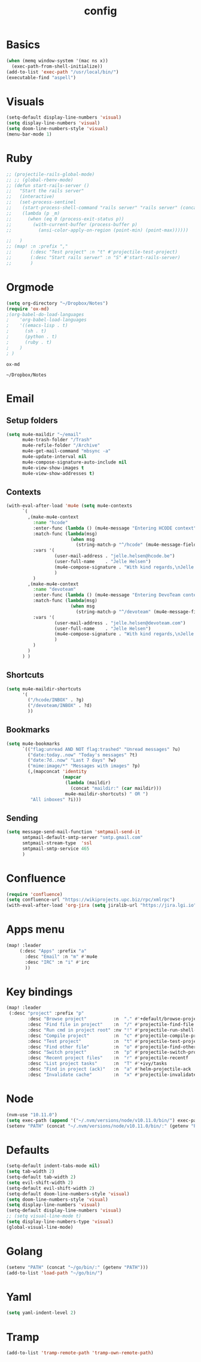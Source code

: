 #+TITLE: config
* Basics
#+BEGIN_SRC emacs-lisp
(when (memq window-system '(mac ns x))
  (exec-path-from-shell-initialize))
(add-to-list 'exec-path "/usr/local/bin/")
(executable-find "aspell")
#+END_SRC

#+RESULTS:
: /usr/local/bin/aspell

* Visuals
#+BEGIN_SRC emacs-lisp
(setq-default display-line-numbers 'visual)
(setq display-line-numbers 'visual)
(setq doom-line-numbers-style 'visual)
(menu-bar-mode 1)
#+END_SRC

#+RESULTS:
: t

* Ruby
#+BEGIN_SRC emacs-lisp
;; (projectile-rails-global-mode)
;; ;; (global-rbenv-mode)
;; (defun start-rails-server ()
;;   "Start the rails server"
;;   (interactive)
;;   (set-process-sentinel
;;    (start-process-shell-command "rails server" "rails server" (concat (projectile-rails-root) "bin/rails server"))
;;    (lambda (p _m)
;;      (when (eq 0 (process-exit-status p))
;;        (with-current-buffer (process-buffer p)
;;          (ansi-color-apply-on-region (point-min) (point-max))))))

;;   )
;; (map! :n :prefix ","
;;       (:desc "Test project" :n "t" #'projectile-test-project)
;;       (:desc "Start rails server" :n "S" #'start-rails-server)
;;       )
#+END_SRC

#+RESULTS:

* Orgmode
#+NAME: Testing
#+BEGIN_SRC emacs-lisp
(setq org-directory "~/Dropbox/Notes")
(require 'ox-md)
;(org-babel-do-load-languages
;    'org-babel-load-languages
;    '((emacs-lisp . t)
;      (sh . t)
;      (python . t)
;      (ruby . t)
;    )
; )

#+END_SRC

#+RESULTS: Testing
: ox-md

#+RESULTS:
: ~/Dropbox/Notes
* Email
** Setup folders
#+BEGIN_SRC emacs-lisp
  (setq mu4e-maildir "~/email"
        mu4e-trash-folder "/Trash"
        mu4e-refile-folder "/Archive"
        mu4e-get-mail-command "mbsync -a"
        mu4e-update-interval nil
        mu4e-compose-signature-auto-include nil
        mu4e-view-show-images t
        mu4e-view-show-addresses t)
#+END_SRC

#+RESULTS:
: t
** Contexts
#+BEGIN_SRC emacs-lisp
  (with-eval-after-load 'mu4e (setq mu4e-contexts
        `(
          ,(make-mu4e-context
            :name "hcode"
            :enter-func (lambda () (mu4e-message "Entering HCODE context"))
            :match-func (lambda(msg)
                          (when msg
                            (string-match-p "^/hcode" (mu4e-message-field msg :maildir))))
            :vars '(
                    (user-mail-address . "jelle.helsen@hcode.be")
                    (user-full-name    . "Jelle Helsen")
                    (mu4e-compose-signature . "With kind regards,\nJelle Helsen")
                    )
            )
          ,(make-mu4e-context
            :name "devoteam"
            :enter-func (lambda () (mu4e-message "Entering DevoTeam context"))
            :match-func (lambda(msg)
                          (when msg
                            (string-match-p "^/devoteam" (mu4e-message-field msg :maildir))))
            :vars '(
                    (user-mail-address . "jelle.helsen@devoteam.com")
                    (user-full-name    . "Jelle Helsen")
                    (mu4e-compose-signature . "With kind regards,\nJelle Helsen")
                    )
            )
          )
        ) )
#+END_SRC

#+RESULTS:
** Shortcuts
#+BEGIN_SRC emacs-lisp
  (setq mu4e-maildir-shortcuts
        '(
          ("/hcode/INBOX" . ?g)
          ("/devoteam/INBOX" . ?d)
          ))
#+END_SRC

#+RESULTS:
: ((/hcode/INBOX . 103) (/devoteam/INBOX . 100))
** Bookmarks
#+BEGIN_SRC emacs-lisp
  (setq mu4e-bookmarks
        `(("flag:unread AND NOT flag:trashed" "Unread messages" ?u)
          ("date:today..now" "Today's messages" ?t)
          ("date:7d..now" "Last 7 days" ?w)
          ("mime:image/*" "Messages with images" ?p)
          (,(mapconcat 'identity
                       (mapcar
                        (lambda (maildir)
                          (concat "maildir:" (car maildir)))
                        mu4e-maildir-shortcuts) " OR ")
           "All inboxes" ?i)))
#+END_SRC

#+RESULTS:
| flag:unread AND NOT flag:trashed                | Unread messages      | 117 |
| date:today..now                                 | Today's messages     | 116 |
| date:7d..now                                    | Last 7 days          | 119 |
| mime:image/*                                    | Messages with images | 112 |
| maildir:/hcode/INBOX OR maildir:/devoteam/INBOX | All inboxes          | 105 |
** Sending
#+BEGIN_SRC emacs-lisp
(setq message-send-mail-function 'smtpmail-send-it
      smtpmail-default-smtp-server "smtp.gmail.com"
      smtpmail-stream-type  'ssl
      smtpmail-smtp-service 465
      )
#+END_SRC
* Confluence
#+BEGIN_SRC emacs-lisp
(require 'confluence)
(setq confluence-url "https://wikiprojects.upc.biz/rpc/xmlrpc")
(with-eval-after-load 'org-jira (setq jiralib-url "https://jira.lgi.io"))
#+END_SRC
* Apps menu
#+BEGIN_SRC emacs-lisp
(map! :leader
     (:desc "Apps" :prefix "a"
       :desc "Email" :n "m" #'mu4e
       :desc "IRC" :n "i" #'irc
       ))
#+END_SRC

#+RESULTS:
* Key bindings
#+BEGIN_SRC emacs-lisp
(map! :leader
 (:desc "project" :prefix "p"
        :desc "Browse project"          :n  "." #'+default/browse-project
        :desc "Find file in project"    :n  "/" #'projectile-find-file
        :desc "Run cmd in project root" :nv "!" #'projectile-run-shell-command-in-root
        :desc "Compile project"         :n  "c" #'projectile-compile-project
        :desc "Test project"            :n  "t" #'projectile-test-project
        :desc "Find other file"         :n  "o" #'projectile-find-other-file
        :desc "Switch project"          :n  "p" #'projectile-switch-project
        :desc "Recent project files"    :n  "r" #'projectile-recentf
        :desc "List project tasks"      :n  "T" #'+ivy/tasks
        :desc "Find in project (ack)"   :n  "a" #'helm-projectile-ack
        :desc "Invalidate cache"        :n  "x" #'projectile-invalidate-cache)     )

#+END_SRC

#+RESULTS:
* Node
#+BEGIN_SRC emacs-lisp
(nvm-use "10.11.0")
(setq exec-path (append '("~/.nvm/versions/node/v10.11.0/bin/") exec-path))
(setenv "PATH" (concat "~/.nvm/versions/node/v10.11.0/bin/:" (getenv "PATH")))
#+END_SRC

#+RESULTS:
: ~/.nvm/versions/node/v10.11.0/bin/:/home/jelle/.nvm/versions/node/v10.11.0/bin/:/home/jelle/.rbenv/bin/:/home/jelle/.rbenv/shims/:/home/jelle/.local/bin/:/usr/local/sbin/:/usr/local/bin/:/usr/sbin/:/usr/bin/:/sbin/:/bin/:/usr/games/:/usr/local/games/:/snap/bin/

* Defaults
#+BEGIN_SRC emacs-lisp
(setq-default indent-tabs-mode nil)
(setq tab-width 2)
(setq-default tab-width 2)
(setq evil-shift-width 2)
(setq-default evil-shift-width 2)
(setq-default doom-line-numbers-style 'visual)
(setq doom-line-numbers-style 'visual)
(setq display-line-numbers 'visual)
(setq-default display-line-numbers 'visual)
;; (setq visual-line-mode t)
(setq display-line-numbers-type 'visual)
(global-visual-line-mode)
#+END_SRC

#+RESULTS:
: t
* Golang
#+BEGIN_SRC emacs-lisp
(setenv "PATH" (concat "~/go/bin/:" (getenv "PATH")))
(add-to-list 'load-path "~/go/bin/")
#+END_SRC

#+RESULTS:
* Yaml
#+BEGIN_SRC emacs-lisp
(setq yaml-indent-level 2)
#+END_SRC

#+RESULTS:
: 2
* Tramp
#+BEGIN_SRC emacs-lisp
(add-to-list 'tramp-remote-path 'tramp-own-remote-path)
#+END_SRC
